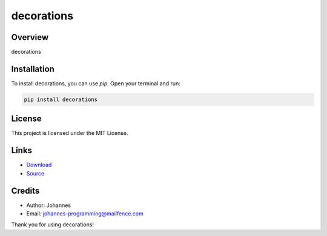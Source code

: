 ===========
decorations
===========

Overview
--------

decorations

Installation
------------

To install decorations, you can use `pip`. Open your terminal and run:

.. code-block:: bash

    pip install decorations

License
-------

This project is licensed under the MIT License.

Links
-----

* `Download <https://pypi.org/project/decorations/#files>`_
* `Source <https://github.com/johannes-programming/decorations>`_

Credits
-------

- Author: Johannes
- Email: johannes-programming@mailfence.com

Thank you for using decorations!
